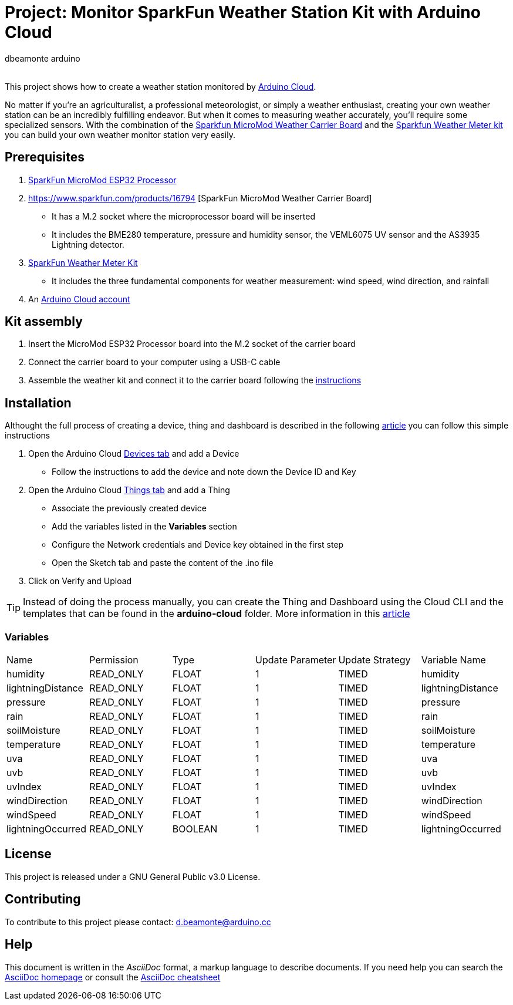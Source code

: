 :Author: dbeamonte_arduino
:Email:
:Date: 02/08/2023
:Revision: version#
:License: Public Domain

= Project: Monitor SparkFun Weather Station Kit with Arduino Cloud

This project shows how to create a weather station monitored by https://cloud.arduino.cc[Arduino Cloud].

No matter if you're an agriculturalist, a professional meteorologist, or simply a weather enthusiast, creating your own weather station can be an incredibly fulfilling endeavor. But when it comes to measuring weather accurately, you'll require some specialized sensors. With the combination of the https://www.sparkfun.com/products/16794[Sparkfun MicroMod Weather Carrier Board] and the https://www.sparkfun.com/products/15901[Sparkfun Weather Meter kit] you can build your own weather monitor station very easily.
 
== Prerequisites
. https://www.sparkfun.com/products/16781[SparkFun MicroMod ESP32 Processor]
. https://www.sparkfun.com/products/16794 [SparkFun MicroMod Weather Carrier Board]
  - It has a M.2 socket where the microprocessor board will be inserted
  - It includes the BME280 temperature, pressure and humidity sensor, the VEML6075 UV sensor and the AS3935 Lightning detector.
. https://www.sparkfun.com/products/15901[SparkFun Weather Meter Kit]
  - It includes the three fundamental components for weather measurement: wind speed, wind direction, and rainfall
. An https://cloud.arduino.cc/home/?get-started=true[Arduino Cloud account]

== Kit assembly

. Insert the MicroMod ESP32 Processor board into the M.2 socket of the carrier board
. Connect the carrier board to your computer using a USB-C cable
. Assemble the weather kit and connect it to the carrier board following the https://learn.sparkfun.com/tutorials/weather-meter-hookup-guide?_gl=1*12fayw8*_ga*MzA0MDIyNDUzLjE2ODQ5NDA1OTA.*_ga_T369JS7J9N*MTY5MDk4ODM2OS43LjEuMTY5MDk4OTMwMy41OC4wLjA.&_ga=2.166871163.49634511.1690988369-304022453.1684940590[instructions]

== Installation

Althought the full process of creating a device, thing and dashboard is described in the following https://docs.arduino.cc/arduino-cloud/getting-started/iot-cloud-getting-started[article] you can follow this simple instructions

. Open the Arduino Cloud https://create.arduino.cc/iot/devices[Devices tab] and add a Device
  - Follow the instructions to add the device and note down the Device ID and Key
. Open the Arduino Cloud https://create.arduino.cc/iot/things[Things tab] and add a Thing
  - Associate the previously created device
  - Add the variables listed in the *Variables* section
  - Configure the Network credentials and Device key obtained in the first step
  - Open the Sketch tab and paste the content of the .ino file
. Click on Verify and Upload

TIP: Instead of doing the process manually, you can create the Thing and Dashboard using the Cloud CLI and the templates that can be found in the *arduino-cloud* folder. More information in this https://docs.arduino.cc/arduino-cloud/getting-started/arduino-cloud-cli[article]

=== Variables
[cols="6a,6a,6a,6a,6a,6a"]
|===
|Name |Permission |Type |Update Parameter |Update Strategy |Variable Name
|humidity |READ_ONLY |FLOAT |1 |TIMED |humidity
|lightningDistance |READ_ONLY |FLOAT |1 |TIMED |lightningDistance
|pressure |READ_ONLY |FLOAT |1 |TIMED |pressure
|rain |READ_ONLY |FLOAT |1 |TIMED |rain
|soilMoisture |READ_ONLY |FLOAT |1 |TIMED |soilMoisture
|temperature |READ_ONLY |FLOAT |1 |TIMED |temperature
|uva |READ_ONLY |FLOAT |1 |TIMED |uva
|uvb |READ_ONLY |FLOAT |1 |TIMED |uvb
|uvIndex |READ_ONLY |FLOAT |1 |TIMED |uvIndex
|windDirection |READ_ONLY |FLOAT |1 |TIMED |windDirection
|windSpeed |READ_ONLY |FLOAT |1 |TIMED |windSpeed
|lightningOccurred |READ_ONLY |BOOLEAN |1 |TIMED |lightningOccurred
|===

== License
This project is released under a GNU General Public v3.0 License.

== Contributing
To contribute to this project please contact: d.beamonte@arduino.cc

== Help
This document is written in the _AsciiDoc_ format, a markup language to describe documents. 
If you need help you can search the http://www.methods.co.nz/asciidoc[AsciiDoc homepage]
or consult the http://powerman.name/doc/asciidoc[AsciiDoc cheatsheet]
